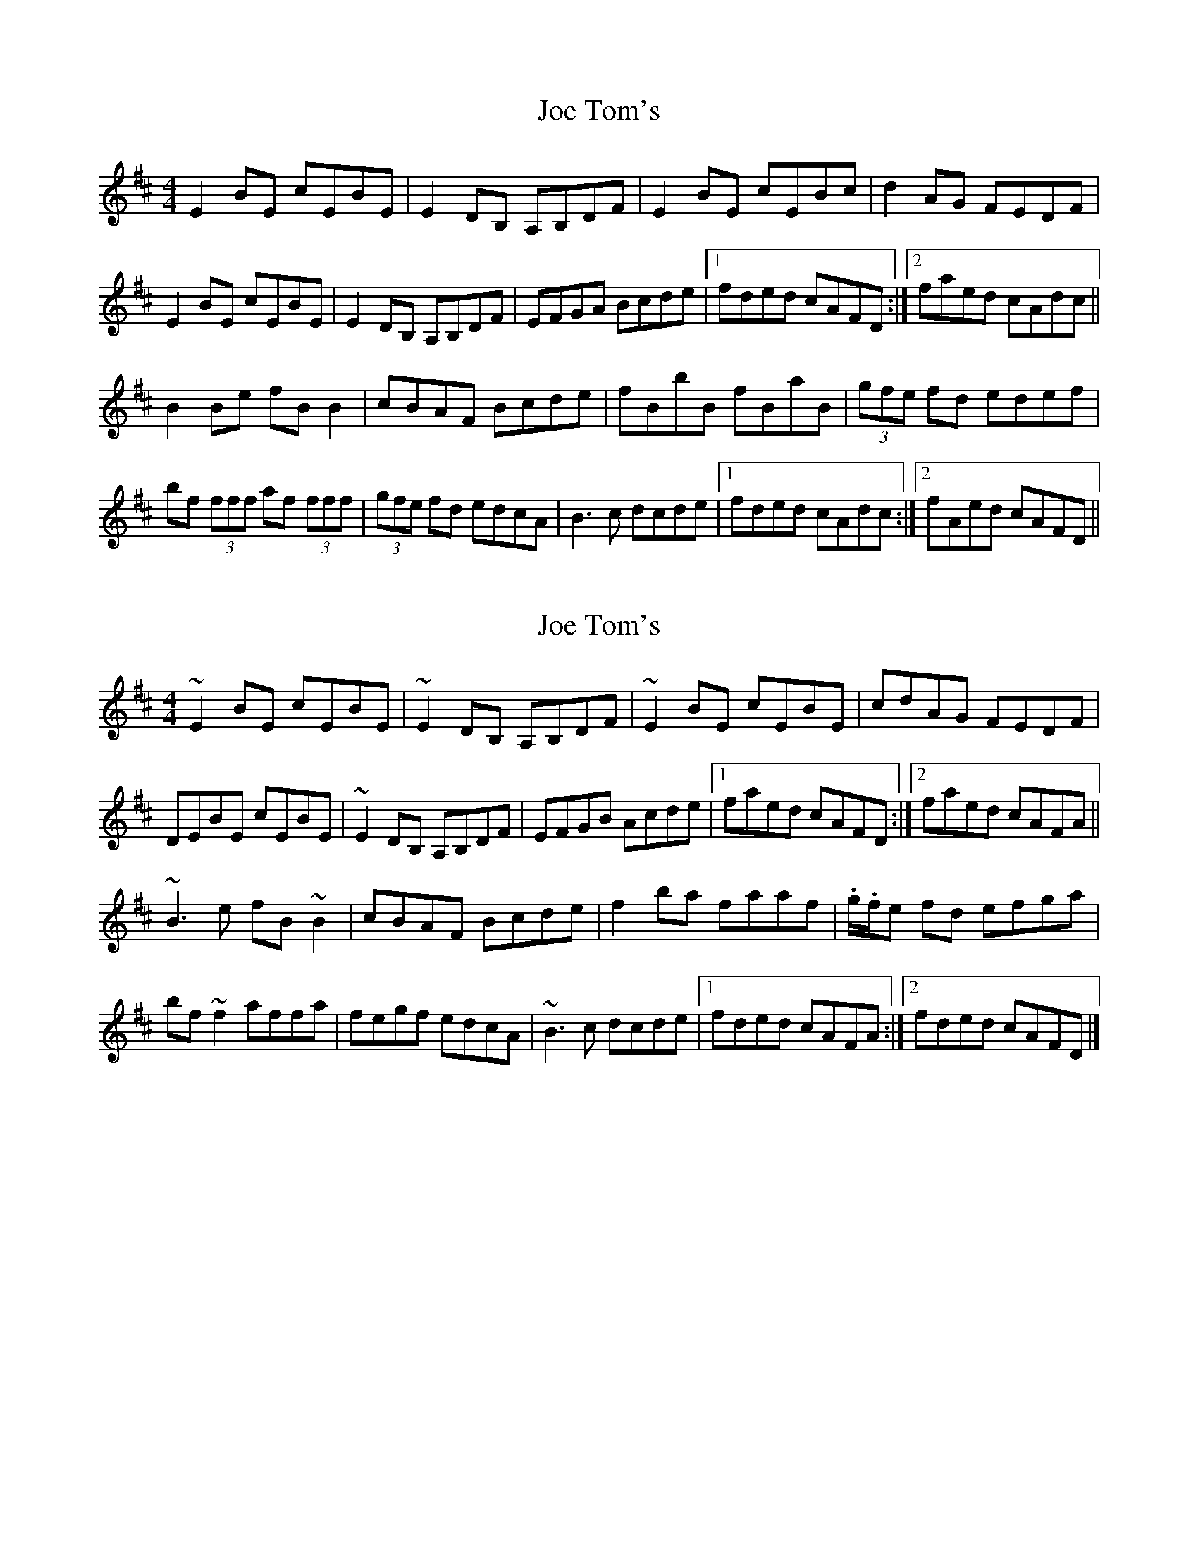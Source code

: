 X: 1
T: Joe Tom's
Z: Kenny
S: https://thesession.org/tunes/6487#setting6487
R: reel
M: 4/4
L: 1/8
K: Bmin
E2 BE cEBE | E2 DB, A,B,DF | E2 BE cEBc | d2 AG FEDF |
E2 BE cEBE | E2 DB, A,B,DF | EFGA Bcde |1 fded cAFD :|2 faed cAdc ||
B2 Be fB B2 | cBAF Bcde | fBbB fBaB | (3gfe fd edef |
bf (3fff af (3fff | (3gfe fd edcA | B3 c dcde |1 fded cAdc :|2 fAed cAFD ||
X: 2
T: Joe Tom's
Z: ceolachan
S: https://thesession.org/tunes/6487#setting18187
R: reel
M: 4/4
L: 1/8
K: Edor
~E2 BE cEBE | ~E2 DB, A,B,DF | ~E2 BE cEBE | cdAG FEDF |DEBE cEBE | ~E2 DB, A,B,DF | EFGB Acde |[1 faed cAFD :|[2 faed cAFA ||~B3 e fB ~B2 | cBAF Bcde | f2 ba faaf | .g/.f/e fd efga |bf ~f2 affa | fegf edcA | ~B3 c dcde |[1 fded cAFA :|[2 fded cAFD |]

